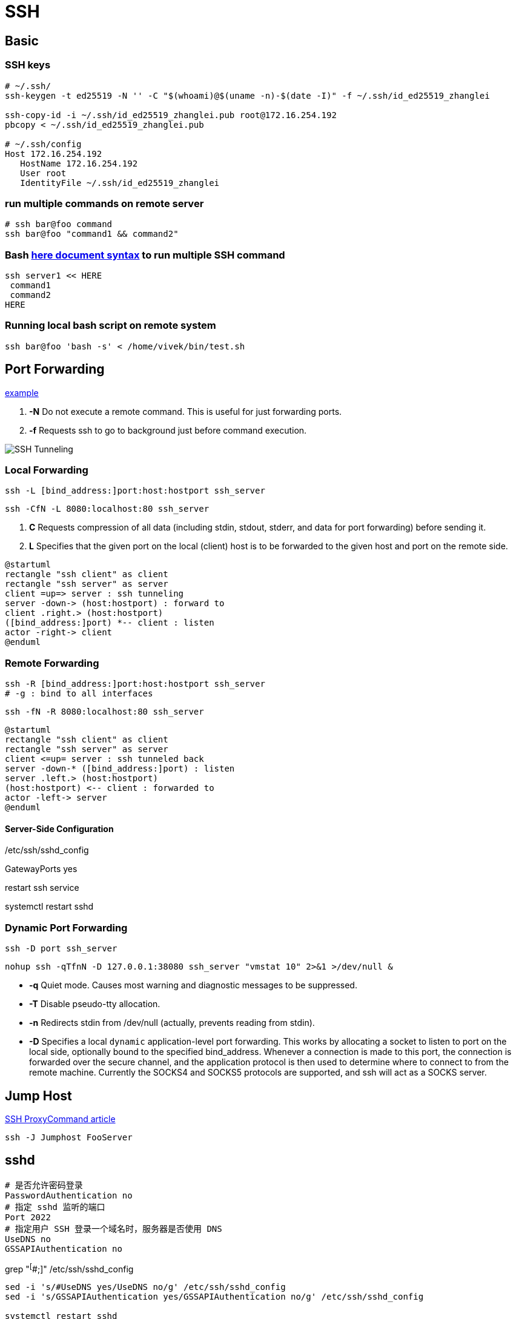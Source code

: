 = SSH

== Basic
=== SSH keys
[[SSH_keys]]
[source,shell script,subs=attributes+]
:key_type: ed25519
:key_identity: zhanglei
:host: 172.16.254.192
:user: root
----
# ~/.ssh/
ssh-keygen -t {key_type} -N '' -C "$(whoami)@$(uname -n)-$(date -I)" -f ~/.ssh/id_{key_type}_{key_identity}

ssh-copy-id -i ~/.ssh/id_{key_type}_{key_identity}.pub {user}@{host}
pbcopy < ~/.ssh/id_{key_type}_{key_identity}.pub

# ~/.ssh/config
Host {host}
   HostName {host}
   User {user}
   IdentityFile ~/.ssh/id_{key_type}_{key_identity}
----

=== run multiple commands on remote server
[source,shell script]
----
# ssh bar@foo command
ssh bar@foo "command1 && command2"
----

=== Bash link:Heredoc.adoc[here document syntax] to run multiple SSH command
[source,shell script]
----
ssh server1 << HERE
 command1
 command2
HERE
----

=== Running local bash script on remote system
[source,shell script]
----
ssh bar@foo 'bash -s' < /home/vivek/bin/test.sh
----

== Port Forwarding
https://www.ssh.com/ssh/tunneling/example[example]

. *-N*      Do not execute a remote command.  This is useful for just forwarding ports.
. *-f*      Requests ssh to go to background just before command execution.

image::ssh-tunnels.png[SSH Tunneling]

=== Local Forwarding
[source,shell script]
----
ssh -L [bind_address:]port:host:hostport ssh_server
----
----
ssh -CfN -L 8080:localhost:80 ssh_server
----

. *C*      Requests compression of all data (including stdin, stdout, stderr, and data for port forwarding) before sending it.
. *L*      Specifies that the given port on the local (client) host is to be forwarded to the given host and port on the remote side.

[plantuml]
----
@startuml
rectangle "ssh client" as client
rectangle "ssh server" as server
client =up=> server : ssh tunneling
server -down-> (host:hostport) : forward to
client .right.> (host:hostport)
([bind_address:]port) *-- client : listen
actor -right-> client
@enduml
----

=== Remote Forwarding
[source,shell script]
----
ssh -R [bind_address:]port:host:hostport ssh_server
# -g : bind to all interfaces
----

----
ssh -fN -R 8080:localhost:80 ssh_server
----

[plantuml]
----
@startuml
rectangle "ssh client" as client
rectangle "ssh server" as server
client <=up= server : ssh tunneled back
server -down-* ([bind_address:]port) : listen
server .left.> (host:hostport)
(host:hostport) <-- client : forwarded to
actor -left-> server
@enduml
----
==== Server-Side Configuration
./etc/ssh/sshd_config
GatewayPorts yes

.restart ssh service
systemctl restart sshd

=== Dynamic Port Forwarding
----
ssh -D port ssh_server
----

----
nohup ssh -qTfnN -D 127.0.0.1:38080 ssh_server "vmstat 10" 2>&1 >/dev/null &
----

- *-q*      Quiet mode.  Causes most warning and diagnostic messages to be suppressed.
- *-T*      Disable pseudo-tty allocation.
- *-n*      Redirects stdin from /dev/null (actually, prevents reading from stdin).
- *-D*      Specifies a local `dynamic` application-level port forwarding.  This works by allocating a socket to listen to port on the local side, optionally bound to the specified bind_address.  Whenever a connection is made to this port, the connection is forwarded over the secure channel, and the application protocol is then used to determine where to connect to from the remote machine. Currently the SOCKS4 and SOCKS5 protocols are supported, and ssh will act as a SOCKS server.

== Jump Host
https://www.cyberciti.biz/faq/linux-unix-ssh-proxycommand-passing-through-one-host-gateway-server/[SSH ProxyCommand article]
----
ssh -J Jumphost FooServer
----


== sshd
----
# 是否允许密码登录
PasswordAuthentication no
# 指定 sshd 监听的端口
Port 2022
# 指定用户 SSH 登录一个域名时，服务器是否使用 DNS
UseDNS no
GSSAPIAuthentication no
----

grep "^[^#;]" /etc/ssh/sshd_config

----
sed -i 's/#UseDNS yes/UseDNS no/g' /etc/ssh/sshd_config
sed -i 's/GSSAPIAuthentication yes/GSSAPIAuthentication no/g' /etc/ssh/sshd_config

systemctl restart sshd
----

== ssh-keygen
.Removes all keys belonging to the specified hostname
----
ssh-keygen -R hostname
----
.examples
----
ssh-keygen -R 127.0.0.1
ssh-keygen -R [127.0.0.1]:2022
----

.prints the public key
----
ssh-keygen -y -f ~/.ssh/id_rsa
----


== OpenSSH
=== https://github.com/Junyangz/upgrade-openssh-centos[Upgrade OpenSSH for CentOS]
[source,bash,subs=attributes+]
:openssh_version: 8.4p1
----
./build-RPMs-OpenSSH-CentOS.sh \
    --version {openssh_version} \
    --output_rpm_dir /tmp/tmp.dirs \
    --upgrade_now no
----
[source,bash,subs=attributes+]
----
rpm -ivh --nosignature --nodeps --force openssh-{openssh_version}-1.el7.x86_64.rpm openssh-clients-{openssh_version}-1.el7.x86_64.rpm openssh-server-{openssh_version}-1.el7.x86_64.rpm
chmod 600 /etc/ssh/ssh_host_*_key
#sed -i -e "s/#PasswordAuthentication yes/PasswordAuthentication yes/g" /etc/ssh/sshd_config
sed -i -e "s/#PermitRootLogin prohibit-password/PermitRootLogin yes/g" /etc/ssh/sshd_config
#sed -i -e "s/#PermitEmptyPasswords no/PermitEmptyPasswords no/g" /etc/ssh/sshd_config
sed -i -e "s/#UsePAM no/UsePAM yes/g" /etc/ssh/sshd_config
----

== session
ends the current session
----
Ctrl+D
----

== docs
http://wangdoc.com/ssh
https://wiki.archlinux.org/title/SSH_keys
